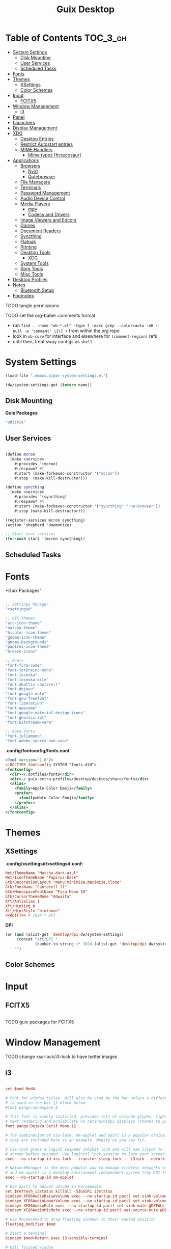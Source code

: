 :PROPERTIES:
:ID:       b03d47fc-e81c-409f-bf95-0d973930e73f
:END:
#+TITLE: Guix Desktop
#+PROPERTY: header-args :mkdirp yes
#+PROPERTY: header-args:sh     :tangle-mode (identity #o555) :mkdirp yes
#+PROPERTY: header-args:conf   :tangle-mode (identity #o444) :mkdirp yes
#+property: header-args:scheme :tangle-mode (identity #o644) :mkdirp yes :comments link
#+OPTIONS: toc:nil

* Table of Contents :TOC_3_gh:
- [[#system-settings][System Settings]]
  - [[#disk-mounting][Disk Mounting]]
  - [[#user-services][User Services]]
  - [[#scheduled-tasks][Scheduled Tasks]]
- [[#fonts][Fonts]]
- [[#themes][Themes]]
  - [[#xsettings][XSettings]]
  - [[#color-schemes][Color Schemes]]
- [[#input][Input]]
  - [[#fcitx5][FCITX5]]
- [[#window-management][Window Management]]
  - [[#i3][i3]]
- [[#panel][Panel]]
- [[#launchers][Launchers]]
- [[#display-management][Display Management]]
- [[#xdg][XDG]]
  - [[#desktop-entries][Desktop Entries]]
  - [[#restrict-autostart-entries][Restrict Autostart entries]]
  - [[#mime-handlers][MIME Handlers]]
    - [[#mime-types-fntecosaur][Mime types [fn:tecosaur]]]
- [[#applications][Applications]]
  - [[#browsers][Browsers]]
    - [[#nyxt][Nyxt]]
    - [[#qutebrowser][Qutebrowser]]
  - [[#file-managers][File Managers]]
  - [[#terminals][Terminals]]
  - [[#password-management][Password Management]]
  - [[#audio-device-control][Audio Device Control]]
  - [[#media-players][Media Players]]
    - [[#mpv][mpv]]
    - [[#codecs-and-drivers][Codecs and Drivers]]
  - [[#image-viewers-and-editors][Image Viewers and Editors]]
  - [[#games][Games]]
  - [[#document-readers][Document Readers]]
  - [[#syncthing][Syncthing]]
  - [[#flatpak][Flatpak]]
  - [[#printing][Printing]]
  - [[#desktop-tools][Desktop Tools]]
    - [[#xdg-1][XDG]]
  - [[#system-tools][System Tools]]
  - [[#xorg-tools][Xorg Tools]]
  - [[#misc-tools][Misc Tools]]
- [[#desktop-profiles][Desktop Profiles]]
- [[#notes][Notes]]
  - [[#bluetooth-setup][Bluetooth Setup]]
- [[#footnotes][Footnotes]]

**** TODO tangle permissions
**** TODO set the org-babel :comments format
- run =find . -name "ob-*.el" -type f -exec grep --color=auto -nH --null -e 'comment' \{\} += from within the org repo
- look in =ob-core= for interface and elsewhere for =(comment-region)= refs
- until then, treat sway configs as =shell=

* System Settings

#+NAME: system-settings
#+begin_src emacs-lisp :session system-settings
(load-file ".emacs.d/per-system-settings.el")
#+end_src

#+NAME: get-setting
#+begin_src emacs-lisp :var name="nil" :session system-settings
(dw/system-settings-get (intern name))
#+end_src
  
** Disk Mounting

*Guix Packages*

#+begin_src scheme :noweb-ref packages :noweb-sep ""
"udiskie"
#+end_src

** User Services

#+begin_src scheme :tangle .config/shepherd/init.scm

(define mcron
  (make <service>
    #:provides '(mcron)
    #:respawn? #t
    #:start (make-forkexec-constructor '("mcron"))
    #:stop  (make-kill-destructor)))

(define syncthing
  (make <service>
    #:provides '(syncthing)
    #:respawn? #t
    #:start (make-forkexec-constructor '("syncthing" "-no-browser"))
    #:stop (make-kill-destructor)))

(register-services mcron syncthing)
(action 'shepherd 'daemonize)

;; Start user services
(for-each start '(mcron syncthing))

#+end_src

** Scheduled Tasks


* Fonts

*Guix Packages"

#+begin_src scheme :noweb-ref packages :noweb-sep ""

  ;; Settings Manager
  "xsettingsd"

  ;; GTK Themes
  "arc-icon-theme"
  "matcha-theme"
  "hicolor-icon-theme"
  "gnome-icon-theme"
  "gnome-backgrounds"
  "papirus-icon-theme"
  "breeze-icons"

  ;; Fonts
  "font-fira-code"
  "font-jetbrains-mono"
  "font-iosevka"
  "font-iosevka-aile"
  "font-abattis-cantarell"
  "font-dejavu"
  "font-google-noto"
  "font-gnu-freefont"
  "font-liberation"
  "font-awesome"
  "font-google-material-design-icons"
  "font-ghostscript"
  "font-bitstream-vera"

  ;; more fonts
  "font-juliamono"
  "font-adobe-source-han-sans"

#+end_src

*.config/fontconfig/fonts.conf*

#+begin_src xml :tangle .config/fontconfig/fonts.conf
<?xml version="1.0"?>
<!DOCTYPE fontconfig SYSTEM "fonts.dtd">
<fontconfig>
  <dir>~/.dotfiles/fonts</dir>
  <dir>~/.guix-extra-profiles/desktop/desktop/share/fonts</dir>
  <alias>
    <family>Apple Color Emoji</family>
    <prefer>
      <family>Noto Color Emoji</family>
    </prefer>
  </alias>
</fontconfig>
#+end_src

* Themes

** XSettings

*.config/xsettingsd/xsettingsd.conf:*

#+begin_src conf :tangle .config/xsettingsd/xsettingsd.conf :noweb yes :comments none
Net/ThemeName "Matcha-dark-azul"
Net/IconThemeName "Papirus-Dark"
Gtk/DecorationLayout "menu:minimize,maximize,close"
Gtk/FontName "Cantarell 11"
Gtk/MonospaceFontName "Fira Mono 10"
Gtk/CursorThemeName "Adwaita"
Xft/Antialias 1
Xft/Hinting 0
Xft/HintStyle "hintnone"
<<dpi()>> # 1024 * DPI
#+end_src

*DPI*

#+NAME: dpi
#+begin_src emacs-lisp :session=system-settings :var settings=system-settings
(or (and (alist-get 'desktop/dpi dw/system-settings)
     (concat "Xft/DPI "
             (number-to-string (* 1024 (alist-get 'desktop/dpi dw/system-settings)))))
    "")
#+end_src

** Color Schemes

* Input

** FCITX5

#+*Guix Packages"

#+begin_src scheme :noweb-ref packages :noweb-sep ""

#+end_src

**** TODO guix packages for FCITX5

* Window Management

**** TODO change xss-lock/i3-lock to have better images

** i3

#+begin_src conf :tangle .config/i3/config :noweb yes :comments none

set $mod Mod4

# Font for window titles. Will also be used by the bar unless a different font
# is used in the bar {} block below.
#font pango:monospace 8

# This font is widely installed, provides lots of unicode glyphs, right-to-left
# text rendering and scalability on retina/hidpi displays (thanks to pango).
font pango:DejaVu Serif Mono 12

# The combination of xss-lock, nm-applet and pactl is a popular choice, so
# they are included here as an example. Modify as you see fit.

# xss-lock grabs a logind suspend inhibit lock and will use i3lock to lock the
# screen before suspend. Use loginctl lock-session to lock your screen.
exec --no-startup-id xss-lock --transfer-sleep-lock -- i3lock --nofork

# NetworkManager is the most popular way to manage wireless networks on Linux,
# and nm-applet is a desktop environment-independent system tray GUI for it.
exec --no-startup-id nm-applet

# Use pactl to adjust volume in PulseAudio.
set $refresh_i3status killall -SIGUSR1 i3status
bindsym XF86AudioRaiseVolume exec --no-startup-id pactl set-sink-volume @DEFAULT_SINK@ +10% && $refresh_i3status
bindsym XF86AudioLowerVolume exec --no-startup-id pactl set-sink-volume @DEFAULT_SINK@ -10% && $refresh_i3status
bindsym XF86AudioMute exec --no-startup-id pactl set-sink-mute @DEFAULT_SINK@ toggle && $refresh_i3status
bindsym XF86AudioMicMute exec --no-startup-id pactl set-source-mute @DEFAULT_SOURCE@ toggle && $refresh_i3status

# Use Mouse+$mod to drag floating windows to their wanted position
floating_modifier $mod

# start a terminal
bindsym $mod+Return exec i3-sensible-terminal

# kill focused window
bindsym $mod+Shift+q kill

# start dmenu (a program launcher)
bindsym $mod+d exec dmenu_run
# There also is the (new) i3-dmenu-desktop which only displays applications
# shipping a .desktop file. It is a wrapper around dmenu, so you need that
# installed.
# bindsym $mod+d exec --no-startup-id i3-dmenu-desktop

# change focus
bindsym $mod+j focus left
bindsym $mod+k focus down
bindsym $mod+l focus up
bindsym $mod+semicolon focus right

# alternatively, you can use the cursor keys:
bindsym $mod+Left focus left
bindsym $mod+Down focus down
bindsym $mod+Up focus up
bindsym $mod+Right focus right

# move focused window
bindsym $mod+Shift+j move left
bindsym $mod+Shift+k move down
bindsym $mod+Shift+l move up
bindsym $mod+Shift+semicolon move right

# alternatively, you can use the cursor keys:
bindsym $mod+Shift+Left move left
bindsym $mod+Shift+Down move down
bindsym $mod+Shift+Up move up
bindsym $mod+Shift+Right move right

# split in horizontal orientation
bindsym $mod+h split h

# split in vertical orientation
bindsym $mod+v split v

# enter fullscreen mode for the focused container
bindsym $mod+f fullscreen toggle

# change container layout (stacked, tabbed, toggle split)
bindsym $mod+s layout stacking
bindsym $mod+w layout tabbed
bindsym $mod+e layout toggle split

# toggle tiling / floating
bindsym $mod+Shift+space floating toggle

# change focus between tiling / floating windows
bindsym $mod+space focus mode_toggle

# focus the parent container
bindsym $mod+a focus parent

# focus the child container
#bindsym $mod+d focus child

# Define names for default workspaces for which we configure key bindings later on.
# We use variables to avoid repeating the names in multiple places.
set $ws1 "1"
set $ws2 "2"
set $ws3 "3"
set $ws4 "4"
set $ws5 "5"
set $ws6 "6"
set $ws7 "7"
set $ws8 "8"
set $ws9 "9"
set $ws10 "10"

# switch to workspace
bindsym $mod+1 workspace number $ws1
bindsym $mod+2 workspace number $ws2
bindsym $mod+3 workspace number $ws3
bindsym $mod+4 workspace number $ws4
bindsym $mod+5 workspace number $ws5
bindsym $mod+6 workspace number $ws6
bindsym $mod+7 workspace number $ws7
bindsym $mod+8 workspace number $ws8
bindsym $mod+9 workspace number $ws9
bindsym $mod+0 workspace number $ws10

# move focused container to workspace
bindsym $mod+Shift+1 move container to workspace number $ws1
bindsym $mod+Shift+2 move container to workspace number $ws2
bindsym $mod+Shift+3 move container to workspace number $ws3
bindsym $mod+Shift+4 move container to workspace number $ws4
bindsym $mod+Shift+5 move container to workspace number $ws5
bindsym $mod+Shift+6 move container to workspace number $ws6
bindsym $mod+Shift+7 move container to workspace number $ws7
bindsym $mod+Shift+8 move container to workspace number $ws8
bindsym $mod+Shift+9 move container to workspace number $ws9
bindsym $mod+Shift+0 move container to workspace number $ws10

# reload the configuration file
bindsym $mod+Shift+c reload

# restart i3 inplace (preserves your layout/session, can be used to upgrade i3)
bindsym $mod+Shift+r restart

# exit i3 (logs you out of your X session)
bindsym $mod+Shift+e exec "i3-nagbar -t warning -m 'You pressed the exit shortcut. Do you really want to exit i3? This will end your X session.' -B 'Yes, exit i3' 'i3-msg exit'"

set $resizeX 5
set $resizeY 5

# resize window (you can also use the mouse for that)
mode "resize" {
        # These bindings trigger as soon as you enter the resize mode

        bindsym j resize shrink width $resizeX px or $resizeX ppt
        bindsym k resize grow height $resizeY px or $resizeY ppt
        bindsym l resize shrink height $resizeY px or $resizeY ppt
        bindsym semicolon resize grow width $resizeX px or $resizeX ppt

        # same bindings, but for the arrow keys
        bindsym Left resize shrink width $resizeX px or $resizeX ppt
        bindsym Down resize grow height $resizeY px or $resizeY ppt
        bindsym Up resize shrink height $resizeY px or $resizeY ppt
        bindsym Right resize grow width $resizeX px or $resizeX ppt

        # back to normal: Enter or Escape or $mod+r
        bindsym Return mode "default"
        bindsym Escape mode "default"
        bindsym $mod+r mode "default"
}

bindsym $mod+r mode "resize"

exec_always polybar panel 2>&1 > /tmp/polybar.1.log
exec_always syncthing-gtk

# Start i3bar to display a workspace bar (plus the system information i3status
# finds out, if available)
# bar {
#         status_command i3status
# }

for_window [class="Pwsafe" instance="pwsafe"] floating enable, sticky enable
for_window [class="Gnuplot" instance="gnuplot"] floating enable
for_window [id="org.fcitx.fcitx5-config-qt"] floating enable
for_window [id="fcitx5-qt5-fcgui-wrapper"] floating enable
for_window [id="zoom"] floating enable, sticky enable
for_window [id="zoom"] inhibit_idle fullscreen
for_window [id="gnome-calculator"] floating enable

focus_on_window_activation focus

# jump to apps
bindsym $mod+Control+e [class="Emacs"] focus
bindsym $mod+Control+d [conmark="dev"] focus

# Marks
bindsym $mod+Control+shift+d mark dev

default_border pixel 2
gaps inner 12
hide_edge_borders both

#+end_src

*Guix Packages*

#+begin_src scheme :noweb-ref i3packages :noweb-sep ""

"i3-gaps"
"i3status"
"i3lock"
"dmenu"

#+end_src


* Panel

*.config/polybar/config:*

#+begin_src conf :tangle .config/polybar/config :noweb yes :comments none

; Docs: https://github.com/polybar/polybar
;==========================================================

[settings]
screenchange-reload = true

[global/wm]
margin-top = 0
margin-bottom = 0

[colors]
background = #f0232635
background-alt = #576075
foreground = #A6Accd
foreground-alt = #555
primary = #ffb52a
secondary = #e60053
alert = #bd2c40
underline-1 = #c792ea

[bar/panel]
width = 100%
height = <<get-setting(name="polybar/height")>>
offset-x = 0
offset-y = 0
fixed-center = true
enable-ipc = true

background = ${colors.background}
foreground = ${colors.foreground}

line-size = 2
line-color = #f00

border-size = 0
border-color = #00000000

padding-top = 5
padding-left = 1
padding-right = 1

module-margin = 1

font-0 = "Cantarell:size=<<get-setting(name="polybar/font-0-size")>>:weight=bold;2"
font-1 = "Font Awesome:size=<<get-setting(name="polybar/font-1-size")>>;2"
font-2 = "Material Icons:size=<<get-setting(name="polybar/font-2-size")>>;5"
font-3 = "Fira Mono:size=<<get-setting(name="polybar/font-3-size")>>;-3"

;modules-left = exwm exwm-path
;modules-center = spotify
;modules-right = telegram mu4e cpu temperature battery date

modules-left = xworkspaces xwindow
modules-center = date
modules-right = cpu temperature battery pulseaudio xkeyboard


tray-position = right
tray-padding = 2
tray-maxsize = 28

cursor-click = pointer
cursor-scroll = ns-resize

; [module/spotify]
; type = custom/script
; exec = ~/.config/polybar/player-status.sh
; interval = 3

; [module/mu4e]
; type = custom/ipc
; hook-0 = emacsclient -e '(dw/polybar-mail-count 500)' | sed -e 's/^"//' -e 's/"$//'
; initial = 1
; format-underline = ${colors.underline-1}
; click-left = emacsclient -e '(dw/go-to-inbox)'

; [module/telegram]
; type = custom/ipc
; hook-0 = emacsclient -e '(dw/polybar-telegram-chats)' | sed -e 's/^"//' -e 's/"$//'
; format-padding = 3
; initial = 1


[module/pulseaudio]
type = internal/pulseaudio

format-volume-prefix = "VOL "
format-volume-prefix-foreground = ${colors.primary}
format-volume = <label-volume>

label-volume = %percentage%%

label-muted = muted
label-muted-foreground = ${colors.disabled}

[module/xworkspaces]
type = internal/xworkspaces

label-active = %name%
label-active-background = ${colors.background-alt}
label-active-underline= ${colors.primary}
label-active-padding = 1

label-occupied = %name%
label-occupied-padding = 1

label-urgent = %name%
label-urgent-background = ${colors.alert}
label-urgent-padding = 1

label-empty = %name%
label-empty-foreground = ${colors.disabled}
label-empty-padding = 1

[module/xkeyboard]
type = internal/xkeyboard
blacklist-0 = num lock

format-prefix-font = 1
format-prefix-foreground = ${colors.foreground-alt}
format-prefix-underline = ${colors.underline-1}

label-layout = %layout%
label-layout-underline = ${colors.underline-1}

label-indicator-padding = 2
label-indicator-margin = 1
label-indicator-underline = ${colors.underline-1}

[module/cpu]
type = internal/cpu
interval = 2
format = <label> <ramp-coreload>
format-underline = ${colors.underline-1}
click-left = emacsclient -e "(proced)"
label = %percentage:2%%
ramp-coreload-spacing = 0
ramp-coreload-0 = ▁
ramp-coreload-0-foreground = ${colors.foreground-alt}
ramp-coreload-1 = ▂
ramp-coreload-2 = ▃
ramp-coreload-3 = ▄
ramp-coreload-4 = ▅
ramp-coreload-5 = ▆
ramp-coreload-6 = ▇

[module/memory]
type = internal/memory
interval = 2
format-prefix = "M:"
format-prefix-foreground = ${colors.foreground-alt}
format-underline = ${colors.underline-1}
label = %percentage_used%%

[module/date]
type = internal/date
interval = 5

date = "W%U: %a %b %e"
date-alt = "%A %B %d %Y"

time = %l:%M %p
time-alt = %H:%M:%S

format-prefix-foreground = ${colors.foreground-alt}
format-underline = ${colors.underline-1}

label = %date% %time%

[module/battery]
type = internal/battery
battery = BAT0
adapter = ADP1
full-at = 98
time-format = %-l:%M

label-charging = %percentage%% / %time%
format-charging = <animation-charging> <label-charging>
format-charging-underline = ${colors.underline-1}

label-discharging = %percentage%% / %time%
format-discharging = <ramp-capacity> <label-discharging>
format-discharging-underline = ${self.format-charging-underline}

format-full = <ramp-capacity> <label-full>
format-full-underline = ${self.format-charging-underline}

ramp-capacity-0 = 
ramp-capacity-1 = 
ramp-capacity-2 = 
ramp-capacity-3 = 
ramp-capacity-4 = 

animation-charging-0 = 
animation-charging-1 = 
animation-charging-2 = 
animation-charging-3 = 
animation-charging-4 = 
animation-charging-framerate = 750

[module/temperature]
type = internal/temperature
thermal-zone = 0
warn-temperature = 60

format = <label>
format-underline = ${colors.underline-1}
format-warn = <label-warn>
format-warn-underline = ${self.format-underline}

label = %temperature-c%
label-warn = %temperature-c%!
label-warn-foreground = ${colors.secondary}

#+end_src

*.config/polybar/player-status.sh:*

#+begin_src sh :tangle .config/polybar/player-status.sh :shebang #!/bin/sh

status="$(playerctl -p spotify status 2>&1)"
if [ "$status" != "No players found" ]
then
  artist="$(playerctl -p spotify metadata artist)"
  if [ "$artist" != "" ]
  then
    echo " $(playerctl -p spotify metadata artist) - $(playerctl -p spotify metadata title)"
  else
    # Clear any string that was previously displayed
    echo ""
  fi
else
  # Clear any string that was previously displayed
  echo ""
fi

#+end_src

*Guix Packages*

#+begin_src scheme :noweb-ref packages :noweb-sep ""

"polybar"

#+end_src

*.config/dunst/dunstrc:*

#+begin_src conf :tangle .config/dunst/dunstrc :noweb yes :comments none

[global]
    ### Display ###
    monitor = 0

    # The geometry of the window:
    #   [{width}]x{height}[+/-{x}+/-{y}]
    geometry = "500x10-10+50"

    # Show how many messages are currently hidden (because of geometry).
    indicate_hidden = yes

    # Shrink window if it's smaller than the width.  Will be ignored if
    # width is 0.
    shrink = no

    # The transparency of the window.  Range: [0; 100].
    transparency = 10

    # The height of the entire notification.  If the height is smaller
    # than the font height and padding combined, it will be raised
    # to the font height and padding.
    notification_height = 0

    # Draw a line of "separator_height" pixel height between two
    # notifications.
    # Set to 0 to disable.
    separator_height = 1
    separator_color = frame

    # Padding between text and separator.
    padding = 8

    # Horizontal padding.
    horizontal_padding = 8

    # Defines width in pixels of frame around the notification window.
    # Set to 0 to disable.
    frame_width = 2

    # Defines color of the frame around the notification window.
    frame_color = "#89AAEB"

    # Sort messages by urgency.
    sort = yes

    # Don't remove messages, if the user is idle (no mouse or keyboard input)
    # for longer than idle_threshold seconds.
    idle_threshold = 120

    ### Text ###

    font = Cantarell <<get-setting(name="dunst/font-size")>>

    # The spacing between lines.  If the height is smaller than the
    # font height, it will get raised to the font height.
    line_height = 0
    markup = full

    # The format of the message.  Possible variables are:
    #   %a  appname
    #   %s  summary
    #   %b  body
    #   %i  iconname (including its path)
    #   %I  iconname (without its path)
    #   %p  progress value if set ([  0%] to [100%]) or nothing
    #   %n  progress value if set without any extra characters
    #   %%  Literal %
    # Markup is allowed
    format = "<b>%s</b>\n%b"

    # Alignment of message text.
    # Possible values are "left", "center" and "right".
    alignment = left

    # Show age of message if message is older than show_age_threshold
    # seconds.
    # Set to -1 to disable.
    show_age_threshold = 60

    # Split notifications into multiple lines if they don't fit into
    # geometry.
    word_wrap = yes

    # When word_wrap is set to no, specify where to make an ellipsis in long lines.
    # Possible values are "start", "middle" and "end".
    ellipsize = middle

    # Ignore newlines '\n' in notifications.
    ignore_newline = no

    # Stack together notifications with the same content
    stack_duplicates = true

    # Hide the count of stacked notifications with the same content
    hide_duplicate_count = false

    # Display indicators for URLs (U) and actions (A).
    show_indicators = yes

    ### Icons ###

    # Align icons left/right/off
    icon_position = left

    # Scale larger icons down to this size, set to 0 to disable
    max_icon_size = <<get-setting(name="dunst/max-icon-size")>>

    # Paths to default icons.
    icon_path = /home/dc/.guix-extra-profiles/desktop/desktop/share/icons/gnome/256x256/status/:/home/dc/.guix-extra-profiles/desktop/desktop/share/icons/gnome/256x256/devices/:/home/dc/.guix-extra-profiles/desktop/desktop/share/icons/gnome/256x256/emblems/

    ### History ###

    # Should a notification popped up from history be sticky or timeout
    # as if it would normally do.
    sticky_history = no

    # Maximum amount of notifications kept in history
    history_length = 20

    ### Misc/Advanced ###

    # Browser for opening urls in context menu.
    browser = nyxt

    # Always run rule-defined scripts, even if the notification is suppressed
    always_run_script = true

    # Define the title of the windows spawned by dunst
    title = Dunst

    # Define the class of the windows spawned by dunst
    class = Dunst

    startup_notification = false
    verbosity = mesg

    # Define the corner radius of the notification window
    # in pixel size. If the radius is 0, you have no rounded
    # corners.
    # The radius will be automatically lowered if it exceeds half of the
    # notification height to avoid clipping text and/or icons.
    corner_radius = 4

    mouse_left_click = close_current
    mouse_middle_click = do_action
    mouse_right_click = close_all

# Experimental features that may or may not work correctly. Do not expect them
# to have a consistent behaviour across releases.
[experimental]
    # Calculate the dpi to use on a per-monitor basis.
    # If this setting is enabled the Xft.dpi value will be ignored and instead
    # dunst will attempt to calculate an appropriate dpi value for each monitor
    # using the resolution and physical size. This might be useful in setups
    # where there are multiple screens with very different dpi values.
    per_monitor_dpi = false

[shortcuts]

    # Shortcuts are specified as [modifier+][modifier+]...key
    # Available modifiers are "ctrl", "mod1" (the alt-key), "mod2",
    # "mod3" and "mod4" (windows-key).
    # Xev might be helpful to find names for keys.

    # Close notification.
    #close = ctrl+space

    # Close all notifications.
    #close_all = ctrl+shift+space

    # Redisplay last message(s).
    # On the US keyboard layout "grave" is normally above TAB and left
    # of "1". Make sure this key actually exists on your keyboard layout,
    # e.g. check output of 'xmodmap -pke'
    history = ctrl+grave

    # Context menu.
    context = ctrl+shift+period

[urgency_low]
    # IMPORTANT: colors have to be defined in quotation marks.
    # Otherwise the "#" and following would be interpreted as a comment.
    background = "#222222"
    foreground = "#888888"
    timeout = 10
    # Icon for notifications with low urgency, uncomment to enable
    #icon = /path/to/icon

[urgency_normal]
    background = "#1c1f26"
    foreground = "#ffffff"
    timeout = 10
    # Icon for notifications with normal urgency, uncomment to enable
    #icon = /path/to/icon

[urgency_critical]
    background = "#900000"
    foreground = "#ffffff"
    frame_color = "#ff0000"
    timeout = 0
    # Icon for notifications with critical urgency, uncomment to enable
    #icon = /path/to/icon

#+end_src

*Guix Packages*

#+begin_src scheme :noweb-ref packages :noweb-sep ""

"dunst"
"libnotify"  ; For notify-send

#+end_src

* Launchers

*Guix Packages*

#+begin_src scheme :noweb-ref packages :noweb-sep ""

#+end_src

* Display Management

**** TODO update or remove xrandr scripts

#+begin_src sh :tangle .bin/update-screens :shebang #!/bin/sh

case $(hostname) in

    zerocool)
        xrandr --output VIRTUAL1 --off --output eDP1 --mode 2560x1440 --pos 3840x416 --rotate normal --output DP1 --off --output HDMI1 --off --output DP1-3 --off --output DP1-2 --off --output DP1-1 --primary --mode 3840x2160 --pos 0x0 --rotate normal --output DP2 --off
        ;;

    acidburn)
        xrandr --output eDP-1 --mode 2160x1350 --pos 2560x45 --rotate normal --output HDMI-1 --off --output DP-1 --off --output DP-2 --off --output DP-3 --off --output DP-4 --off --output DP-3-1 --off --output DP-3-2 --off --output DP-3-3 --off --output DP-3-1 --off --output DP-3-2 --off --output DP-3-3 --primary --mode 2560x1440 --pos 0x0 --rotate normal
        ;;

    davinci)
        # Temporary: this is for docking my laptop at home with HDMI!
        #xrandr --output HDMI-2 --mode 3840x2160 --pos 0x0 --scale 0.6x0.6 --primary --rotate normal --output HDMI-1 --off --output DP-1 --off --output eDP-1 --mode 1920x1080 --pos 2304x216 --rotate normal --output DP-2 --off
        xrandr --output eDP-1 --mode 1920x1080 --pos 2560x360 --rotate normal --output DP-1-2 --primary --mode 2560x1440 --pos 0x0 --rotate normal --output HDMI-2 --off --output HDMI-1 --off --output DP-1 --off --output DP-1-3 --off --output DP-2 --off --output DP-1-1 --off
        ;;

    phantom)
        # On a new install, run this command first to ensure HDMI works!
        # xrandr --setprovideroutputsource nouveau modesetting
        xrandr --output eDP-1 --primary --mode 3840x2160 --pos 0x0 --rotate normal --output eDP-1-2 --off --output HDMI-1-1 --mode 3840x2160 --pos 3840x0 --rotate normal --output DP-1-1 --off --output DP-1-2 --off
        ;;

esac

#+end_src


* XDG

** Desktop Entries
** Restrict Autostart entries

**** TODO review =.config/autostart/*=

** MIME Handlers


#+begin_src xml :tangle ~/.local/share/mime/packages/org.xml :mkdirp yes :comments no
<mime-info xmlns='http://www.freedesktop.org/standards/shared-mime-info'>
  <mime-type type="text/org">
    <comment>Emacs Org-mode File</comment>
    <glob pattern="*.org"/>
    <alias type="text/org"/>
  </mime-type>
</mime-info>
#+end_src

*.config/mimeapps.list*

#+begin_src conf :tangle .config/mimeapps.list
[Default Applications]
text/html=qutebrowser.desktop
x-scheme-handler/http=qutebrowser.desktop
x-scheme-handler/https=qutebrowser.desktop
x-scheme-handler/about=qutebrowser.desktop
x-scheme-handler/unknown=qutebrowser.desktop
text/org=emacs.desktop
#+end_src

*** Mime types [fn:tecosaur]
Org mode isn't recognised as it's own mime type by default, but that can easily
be changed with the following file. For system-wide changes try
=/usr/share/mime/packages/org.xml=.

#+begin_src xml :tangle .local/share/mime/packages/org.xml :mkdirp yes :comments no
<mime-info xmlns='http://www.freedesktop.org/standards/shared-mime-info'>
  <mime-type type="text/org">
    <comment>Emacs Org-mode File</comment>
    <glob pattern="*.org"/>
    <alias type="text/org"/>
  </mime-type>
</mime-info>
#+end_src

What's nice is that Papirus [[https://github.com/PapirusDevelopmentTeam/papirus-icon-theme/commit/a10fb7f2423d5e30b9c4477416ccdc93c4f3849d][now]] has an icon for =text/org=.
One simply needs to refresh their mime database

#+begin_src shell :tangle (if (string= (shell-command-to-string "xdg-mime query default text/org") "") "setup.sh" "no")
update-mime-database ~/.local/share/mime
#+end_src

Then set Emacs as the default editor

#+begin_src shell :tangle (if (string= (shell-command-to-string "xdg-mime query default text/org") "emacs-client.desktop\n") "no" "setup.sh")
xdg-mime default emacs.desktop text/org
#+end_src

* Applications

** Browsers

*Guix Packages*

#+begin_src scheme :noweb-ref packages :noweb-sep ""

"icecat"
"ungoogled-chromium"
"qutebrowser"
"nyxt"

#+end_src

*** Nyxt

*** Qutebrowser

#+begin_src python :tangle .config/qutebrowser/config.py
# Open every tab as a new window, Vimb style
c.tabs.tabs_are_windows = True
c.tabs.show = "multiple"
c.tabs.last_close = "close"

c.auto_save.session = True
c.scrolling.smooth = True
c.session.lazy_restore = True
c.content.autoplay = False

# Scale pages and UI better for hidpi
#c.zoom.default = "<<get-setting(name="qutebrowser/default-zoom")>>%"
c.fonts.hints = "bold 20pt monospace"

# Better default fonts
c.fonts.web.family.standard = "NotoSans"
c.fonts.web.family.serif = "NotoSerif"
c.fonts.web.family.sans_serif = "NotoSans"
c.fonts.web.family.fixed = "NotoSansMono"
c.fonts.statusbar = "18pt NotoSerif"
#c.fonts.web.family.standard = "Bitstream Vera Sans"
#c.fonts.web.family.serif = "Bitstream Vera Serif"
#c.fonts.web.family.sans_serif = "Bitstream Vera Sans"
#c.fonts.web.family.fixed = "Fira Mono"
#c.fonts.statusbar = "18pt Cantarell"

# Use dark mode where possible
c.colors.webpage.darkmode.enabled = True
c.colors.webpage.darkmode.policy.images = "never"
c.colors.webpage.bg = "black"

# Automatically turn on insert mode when a loaded page focuses a text field
c.input.insert_mode.auto_load = True

# Edit fields in Emacs with Ctrl+E
c.editor.command = ["emacsclient", "+{line}:{column}", "{file}"]

# Make Ctrl+g quit everything like in Emacs
config.bind('<Ctrl-g>', 'leave-mode', mode='insert')
config.bind('<Ctrl-g>', 'leave-mode', mode='command')
config.bind('<Ctrl-g>', 'leave-mode', mode='prompt')
config.bind('<Ctrl-g>', 'leave-mode', mode='hint')
config.bind('v', 'spawn ~/.dotfiles/bin/umpv {url}')
config.bind('V', 'hint links spawn ~/.dotfiles/bin/umpv {hint-url}')

# Tweak some keybindings
config.unbind('d') # Don't close window on lower-case 'd'
config.bind('yy', 'yank')

# Vim-style movement keys in command mode
config.bind('<Ctrl-j>', 'completion-item-focus --history next', mode='command')
config.bind('<Ctrl-k>', 'completion-item-focus --history prev', mode='command')

# More binding hints here: https://gitlab.com/Kaligule/qutebrowser-emacs-config/blob/master/config.py

config.bind('<Ctrl-alt-t', 'config-cycle tabs.tabs_are_windows')

# Load the autoconfig file (quteconfig.py)
config.load_autoconfig()
#+end_src


#+begin_src conf :tangle .config/qutebrowser/quickmarks
ddg https://duckduckgo.com/?q $0
gh https://github.com/$0
ghs https://github.com/search?q $0
ghn https://github.com/notifications
oai3 https://github.com/OAI/OpenAPI-Specification/blob/master/versions/2.0.md
oai3 https://github.com/OAI/OpenAPI-Specification/blob/master/versions/3.0.3.md
dwdot https://github.com/daviwil/dotfiles
#+end_src

**** TODO find reference for the main =duckduckgo= !bang search urls

** File Managers

*Guix Packages*

#+begin_src scheme :noweb-ref packages :noweb-sep ""

"thunar"

#+end_src


** Terminals

*Guix Packages*

#+begin_src scheme :noweb-ref packages :noweb-sep ""

"alacritty"

#+end_src

#+begin_src yaml :tangle .config/alacritty/alacritty.yml
env:
  TERM: xterm-256color

shell:
  program:  /bin/sh
#  args:
#    - --login

window:
  dimensions:
    columns: 100
    lines: 30

  dynamic_padding: true
  decorations: full
  dynamic_title: true
  title: Alacritty

  class:
    instance: Alacritty
    general: Alacritty

  gtk_theme_variant: dark

mouse:
  hide_when_typing: true
  #url: #url launcher

#mouse_bindings:

key_bindings:
  - { key: V,        mods: Control|Shift, action: Paste            }
  - { key: C,        mods: Control|Shift, action: Copy             }
  - { key: Insert,   mods: Shift,         action: PasteSelection   }
  - { key: Key0,     mods: Control,       action: ResetFontSize    }
  - { key: Equals,   mods: Control,       action: IncreaseFontSize }
  - { key: Plus,     mods: Control,       action: IncreaseFontSize }
  - { key: Minus,    mods: Control,       action: DecreaseFontSize }
  - { key: Minus,    mods: Control,       action: DecreaseFontSize }

cursor:
  style: Block
  unfocused_hollow: true

scrolling:
  history: 10000
  multiplier: 3

font:
  size: 12
  normal:
    family: "DejaVuSansMono"
    #family: "JuliaMono"
    #family: "JuliaMono-Regular"
  bold:
    family: "DejaVuSansMono"
    #family: "JuliaMono"
    #family: "JuliaMono-Bold"
  italic:
    family: "DejaVuSansMono"
    #family: "JuliaMono"
    #family: "JuliaMono-Italic"
  bold_italic:
    family: "DejaVuSansMono"
    #family: "JuliaMono"
    #family: "JuliaMono-BoldItalic"
    #size: 12

background_opacity: 0.80
draw_bold_text_with_bright_colors: true
save_to_clipboard: true
live_config_reload: true

# Custom colorscheme fitting Garuda Sweetified theme
colors:
  primary:
    background: '0x0a1124'
    foreground: '0xeec49a'
  cursor:
    text:       '0x0a1124'
    cursor:     '0xeec49a'
  normal:
    black:      '0x0a1124'
    red:        '0x5F4149'
    green:      '0xEB3247'
    yellow:     '0xBC4349'
    blue:       '0xF35645'
    magenta:    '0xF6A73B'
    cyan:       '0xFAD32F'
    white:      '0xeec49a'
  bright:
    black:      '0xa6896b'
    red:        '0x5F4149'
    green:      '0xEB3247'
    yellow:     '0xBC4349'
    blue:       '0xF35645'
    magenta:    '0xF6A73B'
    cyan:       '0xFAD32F'
    white:      '0xeec49a'
#+end_src

** Password Management

*Guix Packages*

#+begin_src scheme :noweb-ref packages :noweb-sep ""

"pwsafe"

#+end_src
** Audio Device Control

*Guix Packages*

#+begin_src scheme :noweb-ref packages :noweb-sep ""

"alsa-utils"
"pavucontrol"

#+end_src

** Media Players

*** mpv

[[https://mpv.io/][mpv]] is a simple yet powerful video player.  Paired with [[http://ytdl-org.github.io/youtube-dl/][youtube-dl]] it can even stream YouTube videos.  [[https://github.com/hoyon/mpv-mpris][mpv-mpris]] allows playback control via [[https://github.com/altdesktop/playerctl][playerctl]].

*.config/mpv/mpv.conf*

#+begin_src conf :tangle .config/mpv/mpv.conf :noweb yes :comments none

# Configure playback quality
vo=gpu
hwdec=vaapi
profile=gpu-hq
scale=ewa_lanczossharp
cscale=ewa_lanczossharp

# Start the window in the upper right screen corner
geometry=22%-30+20

# Save video position on quit
save-position-on-quit

# Enable control by MPRIS
script=~/.guix-extra-profiles/desktop/desktop/lib/mpris.so

# Limit the resolution of YouTube videos
ytdl=yes
ytdl-format=bestvideo[height<=?720]+bestaudio/best

# When playing audio files, display the album art
audio-display=attachment

# Keep the player open after the file finishes
keep-open

#+end_src

*Guix Packages*

#+begin_src scheme :noweb-ref packages :noweb-sep ""

"mpv"
"mpv-mpris"
"youtube-dl"
"playerctl"

#+end_src

*Guix Packages*

#+begin_src scheme :noweb-ref packages :noweb-sep ""
"mpv"
"mpv-mpris"
"youtube-dl"
"playerctl"
#+end_src

*** Codecs and Drivers

*Guix Packages*

#+begin_src scheme :noweb-ref packages :noweb-sep ""
"gstreamer"
"gst-plugins-base"
"gst-plugins-good"
"gst-plugins-bad"
;; "gst-plugins-ugly"
"gst-libav"
"intel-vaapi-driver"
"libva-utils"
#+end_src

** Image Viewers and Editors


*Guix Packages*

#+begin_src scheme :noweb-ref packages :noweb-sep ""
"feh"
"scrot"
#+end_src

** Games

*.config/guix/manifests/games.scm*

#+begin_src scheme :tangle .config/guix/manifests/games.scm :noweb yes
(specifications->manifest
 '("aisleriot"
   "gnome-mahjongg"))
#+end_src

** Document Readers

#+begin_src conf :tangle .config/zathura/zathurarc

# Automatically adjust the document to full width
set adjust-open width

# Set the title to the filename
set window-title-basename true

# Larger scroll steps with j/k
set scroll-step 150

# Adjusting the document
map [normal] E adjust_window best-fit
map [fullscreen] E adjust_window best-fit
map [normal] e adjust_window width
map [fullscreen] e adjust_window width

# Toggling the inverted colours
map <C-i> recolor
map <C-g> abort

#+end_src

*Guix Packages*

#+begin_src scheme :noweb-ref packages :noweb-sep ""

"zathura"
"zathura-pdf-mupdf"

#+end_src

** Syncthing

*Guix Packages*

#+begin_src scheme :noweb-ref packages :noweb-sep ""

"syncthing"
"syncthing-gtk"

#+end_src

** Flatpak

#+begin_example sh

flatpak remote-add --user --if-not-exists flathub https://flathub.org/repo/flathub.flatpakrepo
flatpak remote-add --user --if-not-exists flathub-beta https://flathub.org/beta-repo/flathub-beta.flatpakrepo
flatpak install --user flathub com.discordapp.Discord
flatpak install --user flathub-beta com.obsproject.Studio

flatpak install --user flathub com.valvesoftware.Steam
flatpak install --user flathub com.valvesoftware.Steam.CompatibilityTool.Proton

#+end_example

*Guix Packages*

#+begin_src scheme :noweb-ref packages :noweb-sep ""

"flatpak"

#+end_src


** Printing

*Guix Packages*

#+begin_src scheme :noweb-ref packages :noweb-sep ""

"system-config-printer"

#+end_src

** Desktop Tools

*Guix Packages*

#+begin_src scheme :noweb-ref packages :noweb-sep ""

"compton"
;;"redshift"
"gucharmap"
"fontmanager"
"brightnessctl"

#+end_src

+ compton :: an alternative compositor for X
  - incompatible in Wayland, since it doesn't offer modular compositors
+ redshift :: control color temperature according to surroundings.
  - requires =libxcb= X11 client lib
  - for wayland: =gammastep= or =wlsunset=
+ gucharmap :: unicode character map (GTK)
+ fontmanager :: provides GTK tools to aid configuration of fonts
+ brightnessctl :: lightweight brightness control tool

*** XDG

*Guix Packages*

#+begin_src scheme :noweb-ref packages :noweb-sep ""

"xdg-utils"          ;; for xdg-open, etc
"xdg-dbus-proxy"     ;; for Flatpak
"gtk+:bin"           ;; for gtk-launch
"glib:bin"           ;; for gio-launch-desktop
"shared-mime-info"   ;; for mimes

#+end_src

** System Tools

*Guix Packages*

#+begin_src scheme :noweb-ref packages :noweb-sep ""

"openssh"
"zip"
"unzip"
"trash-cli"

;; for org-roam
"sqlite"

#+end_src

** Xorg Tools

*Guix Packages*

#+begin_src scheme :noweb-ref packages :noweb-sep ""

"xev"
"xkbcomp"
"xkbprint"
"xkbevd"
"xkbutils"
"xmodmap"
"setxkbmap"
;; "xkeyboard-config" ;; too many deps

"libinput"
"xinput"

"xset"
"xrdb"
"xhost"
"xss-lock"

"xrandr"
"arandr"
"autorandr"

#+end_src

** Misc Tools

#+begin_src scheme :noweb-ref packages :noweb-sep ""

"graphviz"
"plantuml"

"fd"
"ripgrep"

#+end_src


* Desktop Profiles

*.config/guix/manifests/desktop.scm:*

#+begin_src scheme :tangle .config/guix/manifests/desktop.scm :noweb yes :comments none

(specifications->manifest
 '(
   <<packages>>
))

#+end_src


*.config/guix/manifests/i3.scm:*

#+begin_src scheme :tangle .config/guix/manifests/i3.scm :noweb yes :comments none

(specifications->manifest
 '(
   <<i3packages>>
))

#+end_src

* Notes

** Bluetooth Setup

If you need to manually connect to Bluetooth audio devices using =bluetoothctl=,
as DW currently does in Guix, you'll need to enter these commands at the
=bluetoothctl= prompt:

#+begin_src shell

  system-alias "my-hostname" # To configure your laptop's device name
  default-agent
  power on
  scan on
  # Wait for your device to appear
  pair 04:52:C7:5E:5C:A8
  trust 04:52:C7:5E:5C:A8 # To enable auto-connect
  connect 04:52:C7:5E:5C:A8

#+end_src

* Footnotes

[fn:tecosaur] tecosaur [[https://github.com/tecosaur/emacs-config][emacs config]]
